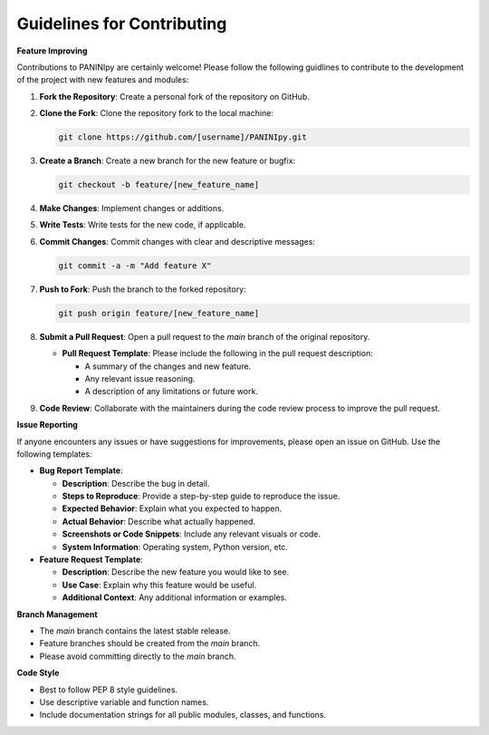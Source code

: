 Guidelines for Contributing
+++++++++

**Feature Improving**

Contributions to PANINIpy are certainly welcome! Please follow the following guidlines to contribute to the development of the project with new features and modules:

1. **Fork the Repository**: Create a personal fork of the repository on GitHub.

2. **Clone the Fork**: Clone the repository fork to the local machine:

   .. code-block:: console

       git clone https://github.com/[username]/PANINIpy.git

3. **Create a Branch**: Create a new branch for the new feature or bugfix:

   .. code-block:: console

       git checkout -b feature/[new_feature_name]

4. **Make Changes**: Implement changes or additions.

5. **Write Tests**: Write tests for the new code, if applicable.

6. **Commit Changes**: Commit changes with clear and descriptive messages:

   .. code-block:: console

       git commit -a -m "Add feature X"

7. **Push to Fork**: Push the branch to the forked repository:

   .. code-block:: console

       git push origin feature/[new_feature_name]

8. **Submit a Pull Request**: Open a pull request to the `main` branch of the original repository.

   - **Pull Request Template**: Please include the following in the pull request description:

     - A summary of the changes and new feature.
     - Any relevant issue reasoning.
     - A description of any limitations or future work.

9. **Code Review**: Collaborate with the maintainers during the code review process to improve the pull request.

**Issue Reporting**

If anyone encounters any issues or have suggestions for improvements, please open an issue on GitHub. Use the following templates:

- **Bug Report Template**:

  - **Description**: Describe the bug in detail.
  - **Steps to Reproduce**: Provide a step-by-step guide to reproduce the issue.
  - **Expected Behavior**: Explain what you expected to happen.
  - **Actual Behavior**: Describe what actually happened.
  - **Screenshots or Code Snippets**: Include any relevant visuals or code.
  - **System Information**: Operating system, Python version, etc.

- **Feature Request Template**:

  - **Description**: Describe the new feature you would like to see.
  - **Use Case**: Explain why this feature would be useful.
  - **Additional Context**: Any additional information or examples.

**Branch Management**

- The `main` branch contains the latest stable release.
- Feature branches should be created from the `main` branch.
- Please avoid committing directly to the `main` branch.

**Code Style**

- Best to follow PEP 8 style guidelines.
- Use descriptive variable and function names.
- Include documentation strings for all public modules, classes, and functions.